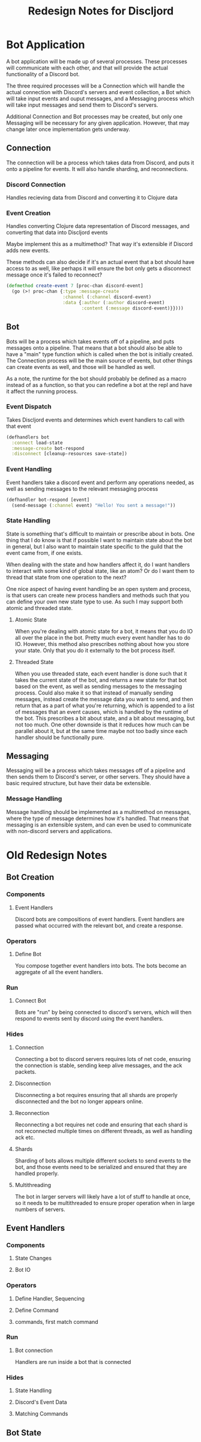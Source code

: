 #+TITLE:Redesign Notes for Discljord
* Bot Application
  A bot application will be made up of several processes.
  These processes will communicate with each other, and that will
  provide the actual functionality of a Discord bot.

  The three required processes will be a Connection which will handle
  the actual connection with Discord's servers and event collection,
  a Bot which will take input events and ouput messages, and a Messaging
  process which will take input messages and send them to Discord's
  servers.

  Additional Connection and Bot processes may be created, but only
  one Messaging will be necessary for any given application. However,
  that may change later once implementation gets underway.
** Connection
   The connection will be a process which takes data from Discord, and puts
   it onto a pipeline for events. It will also handle sharding, and reconnections.
*** Discord Connection
    Handles recieving data from Discord and converting it to Clojure data
*** Event Creation
    Handles converting Clojure data representation of Discord messages,
    and converting that data into Discljord events

    Maybe implement this as a multimethod? That way it's extensible if Discord
    adds new events.

    These methods can also decide if it's an actual event that a bot should have
    access to as well, like perhaps it will ensure the bot only gets a disconnect
    message once it's failed to reconnect?
    #+BEGIN_SRC clojure
      (defmethod create-event 7 [proc-chan discord-event]
        (go (>! proc-chan {:type :message-create
                           :channel (:channel discord-event)
                           :data {:author (:author discord-event)
                                  :content (:message discord-event)}})))
    #+END_SRC
** Bot
   Bots will be a process which takes events off of a pipeline, and puts messages
   onto a pipeline. That means that a bot should also be able to have a "main"
   type function which is called when the bot is initially created.
   The Connection process will be the main source of events, but other things
   can create events as well, and those will be handled as well.

   As a note, the runtime for the bot should probably be defined as a macro
   instead of as a function, so that you can redefine a bot at the repl and
   have it affect the running process.
*** Event Dispatch
    Takes Discljord events and determines which event handlers to call
    with that event
    #+BEGIN_SRC clojure
      (defhandlers bot
        :connect load-state
        :message-create bot-respond
        :disconnect [cleanup-resources save-state])
    #+END_SRC
*** Event Handling
    Event handlers take a discord event and perform any operations needed,
    as well as sending messages to the relevant messaging process
    #+BEGIN_SRC clojure
      (defhandler bot-respond [event]
        (send-message (:channel event) "Hello! You sent a message!"))
    #+END_SRC
*** State Handling
    State is something that's difficult to maintain or prescribe about in bots.
    One thing that I do know is that if possible I want to maintain state about the
    bot in general, but I also want to maintain state specific to the guild that the
    event came from, if one exists.

    When dealing with the state and how handlers affect it, do I want handlers
    to interact with some kind of global state, like an atom? Or do I want them
    to thread that state from one operation to the next?

    One nice aspect of having event handling be an open system and process, is that
    users can create new process handlers and methods such that you can define your own
    new state type to use. As such I may support both atomic and threaded state.
**** Atomic State
     When you're dealing with atomic state for a bot, it means that you do IO all over
     the place in the bot. Pretty much every event handler has to do IO. However, this
     method also prescribes nothing about how you store your state. Only that you do it
     externally to the bot process itself.
**** Threaded State
     When you use threaded state, each event handler is done such that it takes
     the current state of the bot, and returns a new state for that bot based on the event,
     as well as sending messages to the messaging process. Could also make it so that instead
     of manually sending messages, instead create the message data you want to send, and then
     return that as a part of what you're returning, which is appended to a list of messages
     that an event causes, which is handled by the runtime of the bot. This prescribes a bit
     about state, and a bit about messaging, but not too much. One other downside is that it
     reduces how much can be parallel about it, but at the same time maybe not too badly since
     each handler should be functionally pure.
** Messaging
   Messaging will be a process which takes messages off of a pipeline and then
   sends them to Discord's server, or other servers. They should have a basic
   required structure, but have their data be extensible.
*** Message Handling
    Message handling should be implemented as a multimethod on messages,
    where the type of message determines how it's handled. That means that
    messaging is an extensible system, and can even be used to communicate with
    non-discord servers and applications.
* Old Redesign Notes
** Bot Creation
*** Components
**** Event Handlers
Discord bots are compositions of event handlers.
Event handlers are passed what occurred with the relevant
bot, and create a response.
*** Operators
**** Define Bot
You compose together event handlers into bots. The bots
become an aggregate of all the event handlers.
*** Run
**** Connect Bot
Bots are "run" by being connected to discord's servers,
which will then respond to events sent by discord using
the event handlers.
*** Hides
**** Connection
Connecting a bot to discord servers requires lots of net
code, ensuring the connection is stable, sending keep
alive messages, and the ack packets.
**** Disconnection
Disconnecting a bot requires ensuring that all shards
are properly disconnected and the bot no longer appears
online.
**** Reconnection
Reconnecting a bot requires net code and ensuring that
each shard is not reconnected multiple times on different
threads, as well as handling ack etc.
**** Shards
Sharding of bots allows multiple different sockets to
send events to the bot, and those events need to be serialized
and ensured that they are handled properly.
**** Multithreading
The bot in larger servers will likely have a lot of stuff
to handle at once, so it needs to be multithreaded to ensure
proper operation when in large numbers of servers.
** Event Handlers
*** Components
**** State Changes
**** Bot IO
*** Operators
**** Define Handler, Sequencing
**** Define Command
**** commands, first match command
*** Run
**** Bot connection
Handlers are run inside a bot that is connected
*** Hides
**** State Handling
**** Discord's Event Data
**** Matching Commands
** Bot State
